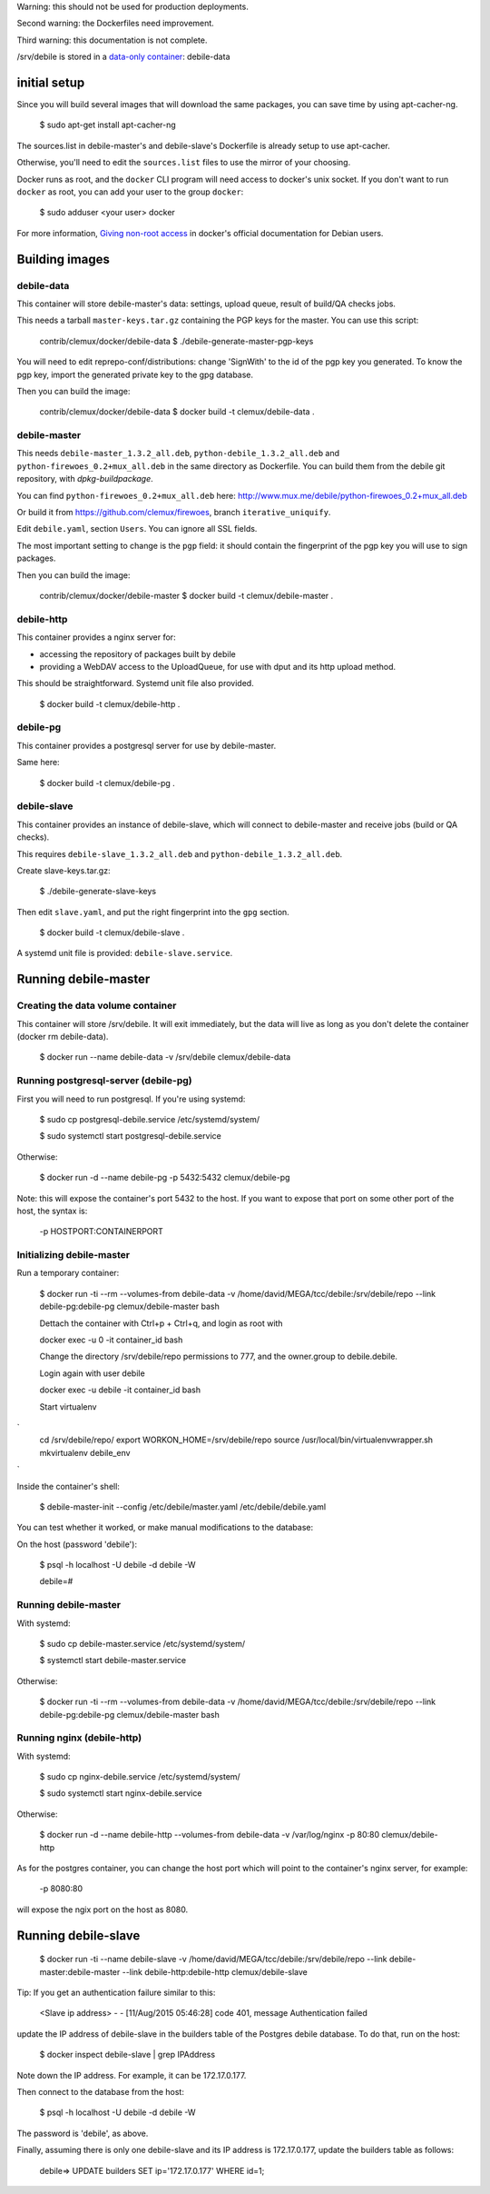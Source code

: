 Warning: this should not be used for production deployments.

Second warning: the Dockerfiles need improvement.

Third warning: this documentation is not complete.

/srv/debile is stored in a `data-only container`_: debile-data

 .. _data-only container: https://docs.docker.com/userguide/dockervolumes/#creating-and-mounting-a-data-volume-container

initial setup
-------------

Since you will build several images that will download the same packages, you can save time by using apt-cacher-ng.

 $ sudo apt-get install apt-cacher-ng

The sources.list in debile-master's and debile-slave's Dockerfile is
already setup to use apt-cacher.

Otherwise, you'll need to edit the ``sources.list`` files to use the
mirror of your choosing.

Docker runs as root, and the ``docker`` CLI program will need access
to docker's unix socket. If you don't want to run ``docker`` as root,
you can add your user to the group ``docker``:

 $ sudo adduser <your user> docker

For more information, `Giving non-root access`_ in docker's official
documentation for Debian users.

 .. _Giving non-root access:
    https://docs.docker.com/installation/debian/#giving-non-root-access

Building images
---------------

debile-data
~~~~~~~~~~~

This container will store debile-master's data: settings, upload queue, result
of build/QA checks jobs.

This needs a tarball ``master-keys.tar.gz`` containing the PGP keys
for the master.  You can use this script:

 contrib/clemux/docker/debile-data $ ./debile-generate-master-pgp-keys

You will need to edit reprepo-conf/distributions: change 'SignWith' to
the id of the pgp key you generated. To know the pgp key, import the generated \
private key to the gpg database.

Then you can build the image:

 contrib/clemux/docker/debile-data $ docker build -t clemux/debile-data .


debile-master
~~~~~~~~~~~~~

This needs ``debile-master_1.3.2_all.deb``,
``python-debile_1.3.2_all.deb`` and
``python-firewoes_0.2+mux_all.deb`` in the same directory as
Dockerfile. You can build them from the debile git repository, with
`dpkg-buildpackage`.

You can find ``python-firewoes_0.2+mux_all.deb`` here:
http://www.mux.me/debile/python-firewoes_0.2+mux_all.deb

Or build it from https://github.com/clemux/firewoes, branch
``iterative_uniquify``.

Edit ``debile.yaml``, section ``Users``. You can ignore all SSL fields.

The most important setting to change is the ``pgp`` field: it should contain the
fingerprint of the pgp key you will use to sign packages.

Then you can build the image:

 contrib/clemux/docker/debile-master $ docker build -t clemux/debile-master .

debile-http
~~~~~~~~~~~

This container provides a nginx server for:

- accessing the repository of packages built by debile
  
- providing a WebDAV access to the UploadQueue, for use with dput and its http
  upload method.

This should be straightforward. Systemd unit file also provided.

 $ docker build -t clemux/debile-http .

debile-pg
~~~~~~~~~

This container provides a postgresql server for use by debile-master.

Same here:

 $ docker build -t clemux/debile-pg .

debile-slave
~~~~~~~~~~~~

This container provides an instance of debile-slave, which will connect to
debile-master and receive jobs (build or QA checks).

This requires ``debile-slave_1.3.2_all.deb`` and ``python-debile_1.3.2_all.deb``.

Create slave-keys.tar.gz:

 $ ./debile-generate-slave-keys

Then edit ``slave.yaml``, and put the right fingerprint into the
``gpg`` section.

 $ docker build -t clemux/debile-slave .

A systemd unit file is provided: ``debile-slave.service``.

Running debile-master
---------------------

Creating the data volume container
~~~~~~~~~~~~~~~~~~~~~~~~~~~~~~~~~~

This container will store /srv/debile. It will exit immediately, but the data will live as long as you don't delete the container (docker rm debile-data).

 $ docker run --name debile-data -v /srv/debile clemux/debile-data


Running postgresql-server (debile-pg)
~~~~~~~~~~~~~~~~~~~~~~~~~~~~~~~~~~~~~

First you will need to run postgresql. If you're using systemd:

 $ sudo cp postgresql-debile.service /etc/systemd/system/
 
 $ sudo systemctl start postgresql-debile.service

Otherwise:

  $ docker run -d --name debile-pg -p 5432:5432 clemux/debile-pg

Note: this will expose the container's port 5432 to the host. If you want to
expose that port on some other port of the host, the syntax is:

  -p HOSTPORT:CONTAINERPORT

Initializing debile-master
~~~~~~~~~~~~~~~~~~~~~~~~~~

Run a temporary container:

 $ docker run -ti --rm --volumes-from debile-data -v /home/david/MEGA/tcc/debile:/srv/debile/repo --link debile-pg:debile-pg clemux/debile-master bash

 Dettach the container with Ctrl+p + Ctrl+q, and login as root with

 docker exec -u 0 -it container_id bash
 
 Change the directory /srv/debile/repo permissions to 777, and the owner.group to debile.debile.

 Login again with user debile

 docker exec -u debile -it container_id bash

 Start virtualenv
`
        cd /srv/debile/repo/
        export WORKON_HOME=/srv/debile/repo
        source /usr/local/bin/virtualenvwrapper.sh
        mkvirtualenv debile_env
`

Inside the container's shell:

 $ debile-master-init --config /etc/debile/master.yaml /etc/debile/debile.yaml


You can test whether it worked, or make manual modifications to the
database:

On the host (password 'debile'):

 $ psql -h localhost -U debile -d debile -W

 debile=#

Running debile-master
~~~~~~~~~~~~~~~~~~~~~

With systemd:

 $ sudo cp debile-master.service /etc/systemd/system/

 $ systemctl start debile-master.service

Otherwise:

 $ docker run -ti --rm --volumes-from debile-data -v /home/david/MEGA/tcc/debile:/srv/debile/repo --link debile-pg:debile-pg clemux/debile-master bash

Running nginx (debile-http)
~~~~~~~~~~~~~~~~~~~~~~~~~~~

With systemd:

 $ sudo cp nginx-debile.service /etc/systemd/system/

 $ sudo systemctl start nginx-debile.service

Otherwise:

  $ docker run -d --name debile-http --volumes-from debile-data -v /var/log/nginx -p 80:80 clemux/debile-http

As for the postgres container, you can change the host port which will point to the container's nginx server, for example:

  -p 8080:80

will expose the ngix port on the host as 8080. 

Running debile-slave
--------------------

 $ docker run -ti --name debile-slave -v /home/david/MEGA/tcc/debile:/srv/debile/repo --link debile-master:debile-master --link debile-http:debile-http clemux/debile-slave

Tip: If you get an authentication failure similar to this:

      <Slave ip address> - - [11/Aug/2015 05:46:28] code 401, message Authentication failed
      
update the IP address of debile-slave in the builders table of the
Postgres debile database. To do that, run on the host:

 $ docker inspect debile-slave | grep IPAddress

Note down the IP address. For example, it can be 172.17.0.177.

Then connect to the database from the host:

 $ psql -h localhost -U debile -d debile -W

The password is 'debile', as above.

Finally, assuming there is only one debile-slave and its IP address is
172.17.0.177, update the builders table as follows:

 debile=> UPDATE builders SET ip='172.17.0.177' WHERE id=1;
